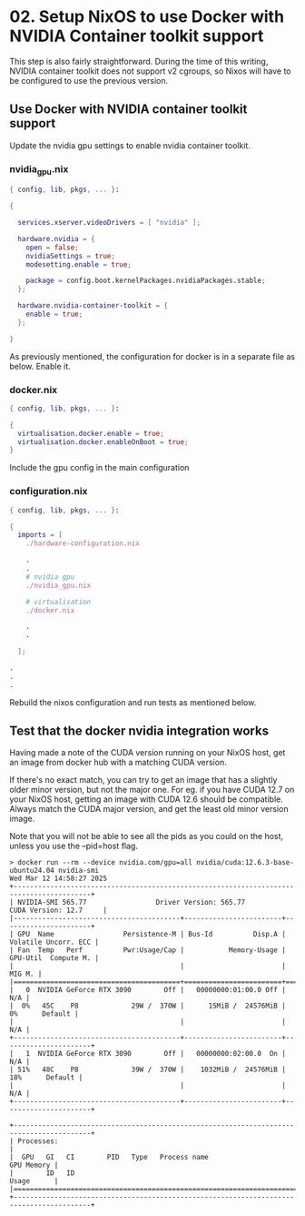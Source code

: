 * 02. Setup NixOS to use Docker with NVIDIA Container toolkit support

This step is also fairly straightforward. During the time of this writing, NVIDIA container toolkit does not support v2 cgroups, so Nixos will have to be configured to use the previous version.

** Use Docker with NVIDIA container toolkit support

Update the nvidia gpu settings to enable nvidia container toolkit.

*** nvidia_gpu.nix

#+begin_src nix :tangle ./02-files/nvidia_gpu.nix
  { config, lib, pkgs, ... }:

  {

    services.xserver.videoDrivers = [ "nvidia" ];

    hardware.nvidia = {
      open = false;
      nvidiaSettings = true;
      modesetting.enable = true;

      package = config.boot.kernelPackages.nvidiaPackages.stable;
    };

    hardware.nvidia-container-toolkit = {
      enable = true;
    };

  }
#+end_src

As previously mentioned, the configuration for docker is in a separate file as below. Enable it.

*** docker.nix

#+begin_src nix :tangle ./02-files/docker.nix
  { config, lib, pkgs, ... }:

  {
    virtualisation.docker.enable = true;
    virtualisation.docker.enableOnBoot = true;
  }
#+end_src

Include the gpu config in the main configuration

*** configuration.nix

#+begin_src nix :tangle ./02-files/configuration.nix
  { config, lib, pkgs, ... }:

  {
    imports = [
      ./hardware-configuration.nix

      .
      .
      # nvidia gpu
      ./nvidia_gpu.nix

      # virtualisation
      ./docker.nix

      .
      .

    ];

  .
  .
  .
#+end_src

Rebuild the nixos configuration and run tests as mentioned below.

** Test that the docker nvidia integration works

Having made a note of the CUDA version running on your NixOS host, get an image from docker hub with a matching CUDA version.

If there's no exact match, you can try to get an image that has a slightly older minor version, but not the major one. For eg. if you have CUDA 12.7 on your NixOS host, getting an image with CUDA 12.6 should be compatible. Always match the CUDA major version, and get the least old minor version image.

Note that you will not be able to see all the pids as you could on the host, unless you use the --pid=host flag.

#+begin_src shell
  > docker run --rm --device nvidia.com/gpu=all nvidia/cuda:12.6.3-base-ubuntu24.04 nvidia-smi
  Wed Mar 12 14:58:27 2025
  +-----------------------------------------------------------------------------------------+
  | NVIDIA-SMI 565.77                 Driver Version: 565.77         CUDA Version: 12.7     |
  |-----------------------------------------+------------------------+----------------------+
  | GPU  Name                 Persistence-M | Bus-Id          Disp.A | Volatile Uncorr. ECC |
  | Fan  Temp   Perf          Pwr:Usage/Cap |           Memory-Usage | GPU-Util  Compute M. |
  |                                         |                        |               MIG M. |
  |=========================================+========================+======================|
  |   0  NVIDIA GeForce RTX 3090        Off |   00000000:01:00.0 Off |                  N/A |
  |  0%   45C    P8             29W /  370W |      15MiB /  24576MiB |      0%      Default |
  |                                         |                        |                  N/A |
  +-----------------------------------------+------------------------+----------------------+
  |   1  NVIDIA GeForce RTX 3090        Off |   00000000:02:00.0  On |                  N/A |
  | 51%   48C    P8             39W /  370W |    1032MiB /  24576MiB |     18%      Default |
  |                                         |                        |                  N/A |
  +-----------------------------------------+------------------------+----------------------+

  +-----------------------------------------------------------------------------------------+
  | Processes:                                                                              |
  |  GPU   GI   CI        PID   Type   Process name                              GPU Memory |
  |        ID   ID                                                               Usage      |
  |=========================================================================================|
  +-----------------------------------------------------------------------------------------+
#+end_src
